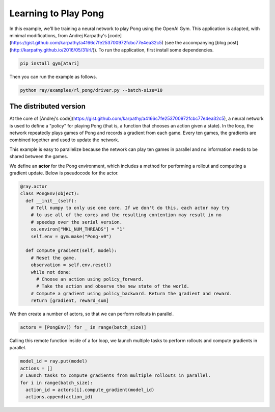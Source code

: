 Learning to Play Pong
=====================

In this example, we'll be training a neural network to play Pong using the
OpenAI Gym. This application is adapted, with minimal modifications, from Andrej
Karpathy's
[code](https://gist.github.com/karpathy/a4166c7fe253700972fcbc77e4ea32c5) (see
the accompanying [blog post](http://karpathy.github.io/2016/05/31/rl/)). To run
the application, first install some dependencies.

.. code-block:: bash

  pip install gym[atari]

Then you can run the example as follows.

.. code-block:: bash

  python ray/examples/rl_pong/driver.py --batch-size=10

The distributed version
-----------------------

At the core of [Andrej's
code](https://gist.github.com/karpathy/a4166c7fe253700972fcbc77e4ea32c5), a
neural network is used to define a "policy" for playing Pong (that is, a
function that chooses an action given a state). In the loop, the network
repeatedly plays games of Pong and records a gradient from each game. Every ten
games, the gradients are combined together and used to update the network.

This example is easy to parallelize because the network can play ten games in
parallel and no information needs to be shared between the games.

We define an **actor** for the Pong environment, which includes a method for
performing a rollout and computing a gradient update. Below is pseudocode for
the actor.

.. code-block:: python

  @ray.actor
  class PongEnv(object):
    def __init__(self):
      # Tell numpy to only use one core. If we don't do this, each actor may try
      # to use all of the cores and the resulting contention may result in no
      # speedup over the serial version.
      os.environ["MKL_NUM_THREADS"] = "1"
      self.env = gym.make("Pong-v0")

    def compute_gradient(self, model):
      # Reset the game.
      observation = self.env.reset()
      while not done:
        # Choose an action using policy_forward.
        # Take the action and observe the new state of the world.
      # Compute a gradient using policy_backward. Return the gradient and reward.
      return [gradient, reward_sum]

We then create a number of actors, so that we can perform rollouts in parallel.

.. code-block:: python

  actors = [PongEnv() for _ in range(batch_size)]

Calling this remote function inside of a for loop, we launch multiple tasks to
perform rollouts and compute gradients in parallel.

.. code-block:: python

  model_id = ray.put(model)
  actions = []
  # Launch tasks to compute gradients from multiple rollouts in parallel.
  for i in range(batch_size):
    action_id = actors[i].compute_gradient(model_id)
    actions.append(action_id)
